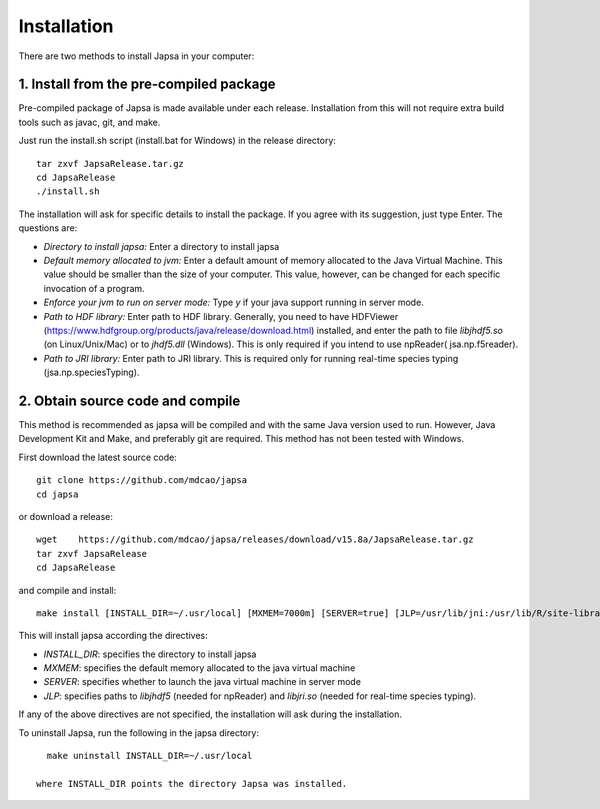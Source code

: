 Installation
------------

There are two methods to install Japsa in your computer:


1. Install from the pre-compiled package
########################################

Pre-compiled package of Japsa is made available under each release. Installation
from this will not require extra build tools such as javac, git, and make.

Just run the install.sh script (install.bat for Windows) in the release directory::
 
   tar zxvf JapsaRelease.tar.gz
   cd JapsaRelease
   ./install.sh

The installation will ask for specific details to install the package. If you
agree with its suggestion, just type Enter. The questions are:

* *Directory to install japsa:* Enter a directory to install japsa

* *Default memory allocated to jvm:* Enter a default amount of memory allocated
  to the Java Virtual Machine. This value should be smaller than the size of
  your computer. This value, however, can be changed for each specific invocation
  of a program.

* *Enforce your jvm to run on server mode:* Type *y* if your java support running
  in server mode.

* *Path to HDF library:* Enter path to HDF library. Generally, you need to have
  HDFViewer (https://www.hdfgroup.org/products/java/release/download.html)
  installed, and enter the path to file *libjhdf5.so* (on Linux/Unix/Mac) or
  to *jhdf5.dll* (Windows). This is only required if you intend to use npReader(
  jsa.np.f5reader).


* *Path to JRI library:* Enter path to JRI library. This is required only for
  running real-time species typing (jsa.np.speciesTyping).

2. Obtain source code and compile
#################################

This method is recommended as japsa will be compiled and with the same Java
version used to run. However, Java Development Kit and Make, and preferably
git are required. This method has not been tested with Windows.

First download the latest source code::

   git clone https://github.com/mdcao/japsa
   cd japsa

or download a release::

   wget    https://github.com/mdcao/japsa/releases/download/v15.8a/JapsaRelease.tar.gz
   tar zxvf JapsaRelease
   cd JapsaRelease
   
and compile and install::      

   make install [INSTALL_DIR=~/.usr/local] [MXMEM=7000m] [SERVER=true] [JLP=/usr/lib/jni:/usr/lib/R/site-library/rJava/jri]

This will install japsa according the directives:

* *INSTALL_DIR*: specifies the directory to install japsa
* *MXMEM*: specifies the default memory allocated to the java virtual machine
* *SERVER*: specifies whether to launch the java virtual machine in server mode
* *JLP*: specifies paths to *libjhdf5*  (needed for npReader) and *libjri.so*
  (needed for real-time species typing).

If any of the above directives are not specified, the installation will ask
during the installation.

To uninstall Japsa, run the following in the japsa directory::

   make uninstall INSTALL_DIR=~/.usr/local
   
 where INSTALL_DIR points the directory Japsa was installed.

